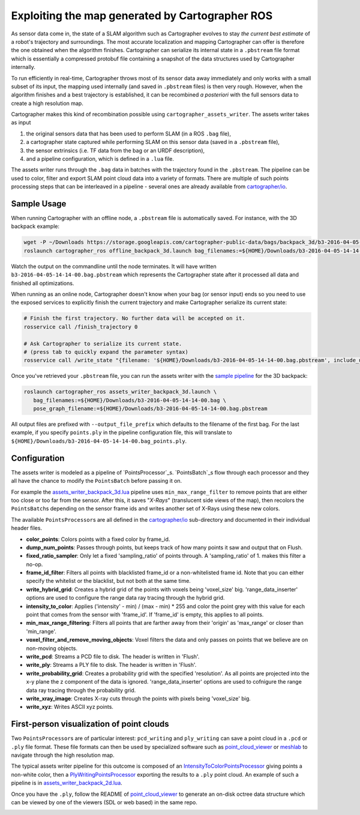 .. Copyright 2018 The Cartographer Authors

.. Licensed under the Apache License, Version 2.0 (the "License");
   you may not use this file except in compliance with the License.
   You may obtain a copy of the License at

..      http://www.apache.org/licenses/LICENSE-2.0

.. Unless required by applicable law or agreed to in writing, software
   distributed under the License is distributed on an "AS IS" BASIS,
   WITHOUT WARRANTIES OR CONDITIONS OF ANY KIND, either express or implied.
   See the License for the specific language governing permissions and
   limitations under the License.

.. cartographer SHA: 30f7de1a325d6604c780f2f74d9a345ec369d12d
.. cartographer_ros SHA: 44459e18102305745c56f92549b87d8e91f434fe

.. _assets_writer:

Exploiting the map generated by Cartographer ROS
================================================

As sensor data come in, the state of a SLAM algorithm such as Cartographer evolves to stay *the current best estimate* of a robot's trajectory and surroundings.
The most accurate localization and mapping Cartographer can offer is therefore the one obtained when the algorithm finishes.
Cartographer can serialize its internal state in a ``.pbstream`` file format which is essentially a compressed protobuf file containing a snapshot of the data structures used by Cartographer internally.

To run efficiently in real-time, Cartographer throws most of its sensor data away immediately and only works with a small subset of its input, the mapping used internally (and saved in ``.pbstream`` files) is then very rough.
However, when the algorithm finishes and a best trajectory is established, it can be recombined *a posteriori* with the full sensors data to create a high resolution map.

Cartographer makes this kind of recombination possible using ``cartographer_assets_writer``.
The assets writer takes as input

1. the original sensors data that has been used to perform SLAM (in a ROS ``.bag`` file),
2. a cartographer state captured while performing SLAM on this sensor data (saved in a ``.pbstream`` file),
3. the sensor extrinsics (i.e. TF data from the bag or an URDF description),
4. and a pipeline configuration, which is defined in a ``.lua`` file.

The assets writer runs through the ``.bag`` data in batches with the trajectory found in the ``.pbstream``.
The pipeline can be used to color, filter and export SLAM point cloud data into a variety of formats.
There are multiple of such points processing steps that can be interleaved in a pipeline - several ones are already available from `cartographer/io`_.

Sample Usage
------------

When running Cartographer with an offline node, a ``.pbstream`` file is automatically saved.
For instance, with the 3D backpack example:

.. code-block:: bash

   wget -P ~/Downloads https://storage.googleapis.com/cartographer-public-data/bags/backpack_3d/b3-2016-04-05-14-14-00.bag
   roslaunch cartographer_ros offline_backpack_3d.launch bag_filenames:=${HOME}/Downloads/b3-2016-04-05-14-14-00.bag

Watch the output on the commandline until the node terminates.
It will have written ``b3-2016-04-05-14-14-00.bag.pbstream`` which represents the Cartographer state after it processed all data and finished all optimizations.

When running as an online node, Cartographer doesn't know when your bag (or sensor input) ends so you need to use the exposed services to explicitly finish the current trajectory and make Cartographer serialize its current state:

.. code-block:: bash

   # Finish the first trajectory. No further data will be accepted on it.
   rosservice call /finish_trajectory 0

   # Ask Cartographer to serialize its current state.
   # (press tab to quickly expand the parameter syntax)
   rosservice call /write_state "{filename: '${HOME}/Downloads/b3-2016-04-05-14-14-00.bag.pbstream', include_unfinished_submaps: 'true'}"

Once you've retrieved your ``.pbstream`` file, you can run the assets writer with the `sample pipeline`_ for the 3D backpack:

.. _sample pipeline: https://github.com/googlecartographer/cartographer_ros/blob/44459e18102305745c56f92549b87d8e91f434fe/cartographer_ros/configuration_files/assets_writer_backpack_3d.lua

.. code-block:: bash

   roslaunch cartographer_ros assets_writer_backpack_3d.launch \
      bag_filenames:=${HOME}/Downloads/b3-2016-04-05-14-14-00.bag \
      pose_graph_filename:=${HOME}/Downloads/b3-2016-04-05-14-14-00.bag.pbstream

All output files are prefixed with ``--output_file_prefix`` which defaults to the filename of the first bag.
For the last example, if you specify ``points.ply`` in the pipeline configuration file, this will translate to ``${HOME}/Downloads/b3-2016-04-05-14-14-00.bag_points.ply``.

Configuration
-------------

The assets writer is modeled as a pipeline of `PointsProcessor`_s.
`PointsBatch`_\ s flow through each processor and they all have the chance to modify the ``PointsBatch`` before passing it on.

.. _PointsProcessor: https://github.com/googlecartographer/cartographer/blob/30f7de1a325d6604c780f2f74d9a345ec369d12d/cartographer/io/points_processor.h
.. _PointsBatch: https://github.com/googlecartographer/cartographer/blob/30f7de1a325d6604c780f2f74d9a345ec369d12d/cartographer/io/points_batch.h

For example the `assets_writer_backpack_3d.lua`_ pipeline uses ``min_max_range_filter`` to remove points that are either too close or too far from the sensor.
After this, it saves "*X-Rays*" (translucent side views of the map), then recolors the ``PointsBatch``\ s depending on the sensor frame ids and writes another set of X-Rays using these new colors.

.. _assets_writer_backpack_3d.lua: https://github.com/googlecartographer/cartographer_ros/blob/44459e18102305745c56f92549b87d8e91f434fe/cartographer_ros/configuration_files/assets_writer_backpack_3d.lua

The available ``PointsProcessor``\ s are all defined in the `cartographer/io`_ sub-directory and documented in their individual header files.

.. _cartographer/io: https://github.com/googlecartographer/cartographer/tree/f1ac8967297965b8eb6f2f4b08a538e052b5a75b/cartographer/io

* **color_points**: Colors points with a fixed color by frame_id.
* **dump_num_points**: Passes through points, but keeps track of how many points it saw and output that on Flush.
* **fixed_ratio_sampler**: Only let a fixed 'sampling_ratio' of points through. A 'sampling_ratio' of 1. makes this filter a no-op.
* **frame_id_filter**: Filters all points with blacklisted frame_id or a non-whitelisted frame id. Note that you can either specify the whitelist or the blacklist, but not both at the same time.
* **write_hybrid_grid**: Creates a hybrid grid of the points with voxels being 'voxel_size' big. 'range_data_inserter' options are used to configure the range data ray tracing through the hybrid grid.
* **intensity_to_color**: Applies ('intensity' - min) / (max - min) * 255 and color the point grey with this value for each point that comes from the sensor with 'frame_id'. If 'frame_id' is empty, this applies to all points.
* **min_max_range_filtering**: Filters all points that are farther away from their 'origin' as 'max_range' or closer than 'min_range'.
* **voxel_filter_and_remove_moving_objects**: Voxel filters the data and only passes on points that we believe are on non-moving objects.
* **write_pcd**: Streams a PCD file to disk. The header is written in 'Flush'.
* **write_ply**: Streams a PLY file to disk. The header is written in 'Flush'.
* **write_probability_grid**: Creates a probability grid with the specified 'resolution'. As all points are projected into the x-y plane the z component of the data is ignored. 'range_data_inserter' options are used to cofnigure the range data ray tracing through the probability grid.
* **write_xray_image**: Creates X-ray cuts through the points with pixels being 'voxel_size' big.
* **write_xyz**: Writes ASCII xyz points.

First-person visualization of point clouds
------------------------------------------

Two ``PointsProcessor``\ s are of particular interest: ``pcd_writing`` and ``ply_writing`` can save a point cloud in a ``.pcd`` or ``.ply`` file format.
These file formats can then be used by specialized software such as `point_cloud_viewer`_ or `meshlab`_ to navigate through the high resolution map.

.. _point_cloud_viewer: https://github.com/googlecartographer/point_cloud_viewer
.. _meshlab: http://www.meshlab.net/

The typical assets writer pipeline for this outcome is composed of an IntensityToColorPointsProcessor_ giving points a non-white color, then a PlyWritingPointsProcessor_ exporting the results to a ``.ply`` point cloud.
An example of such a pipeline is in `assets_writer_backpack_2d.lua`_.

.. _IntensityToColorPointsProcessor: https://github.com/googlecartographer/cartographer/blob/30f7de1a325d6604c780f2f74d9a345ec369d12d/cartographer/io/intensity_to_color_points_processor.cc
.. _PlyWritingPointsProcessor: https://github.com/googlecartographer/cartographer/blob/30f7de1a325d6604c780f2f74d9a345ec369d12d/cartographer/io/ply_writing_points_processor.h
.. _assets_writer_backpack_2d.lua: https://github.com/googlecartographer/cartographer_ros/blob/44459e18102305745c56f92549b87d8e91f434fe/cartographer_ros/configuration_files/assets_writer_backpack_2d.lua

Once you have the ``.ply``, follow the README of `point_cloud_viewer`_ to generate an on-disk octree data structure which can be viewed by one of the viewers (SDL or web based) in the same repo.

.. _point_cloud_viewer: https://github.com/googlecartographer/point_cloud_viewer

.. image:: point_cloud_viewer_demo_3d.jpg
